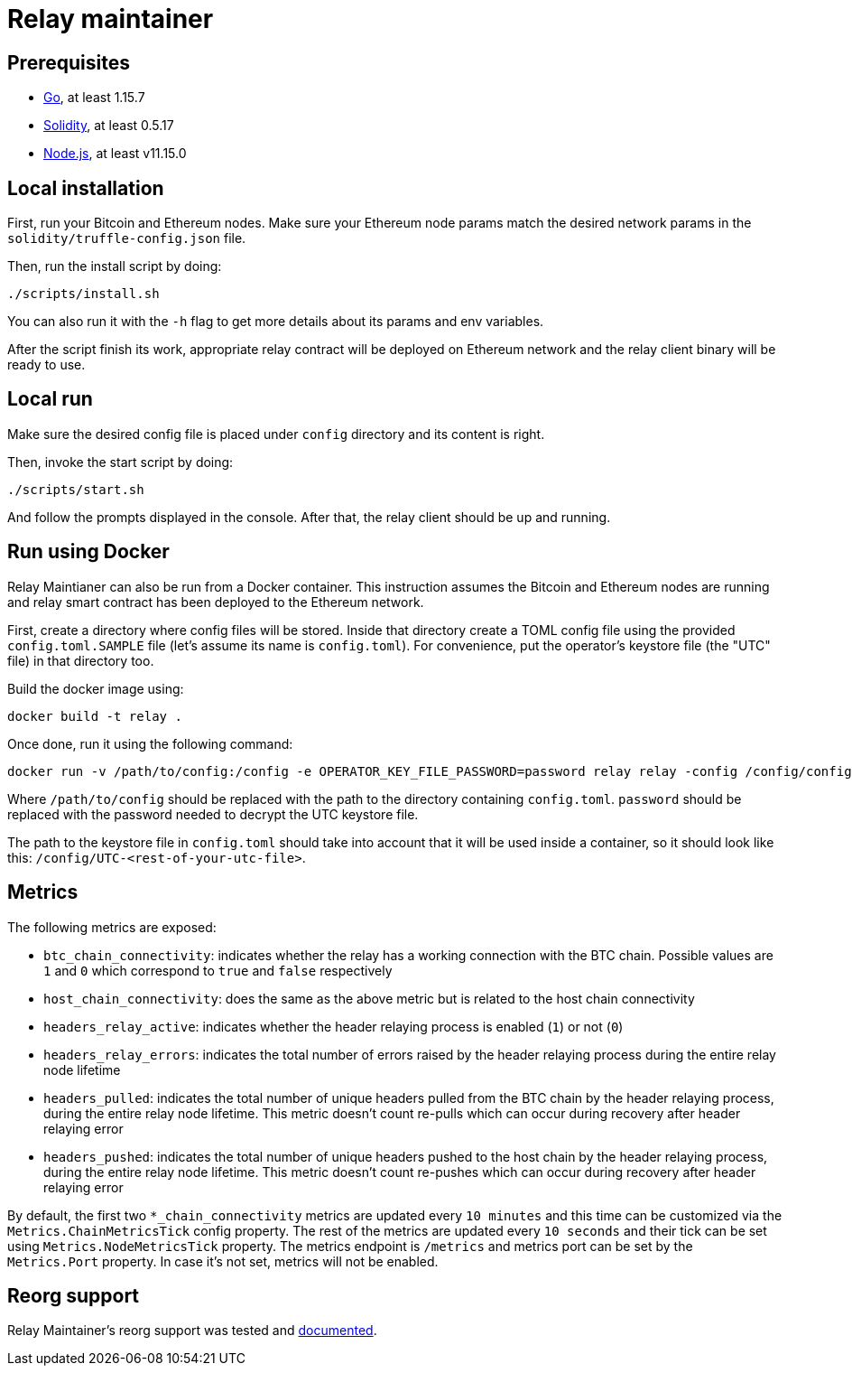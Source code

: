 :toc: macro

= Relay maintainer

== Prerequisites
- https://golang.org/[Go], at least 1.15.7
- https://github.com/ethereum/solidity[Solidity], at least 0.5.17
- https://nodejs.org/en/[Node.js], at least v11.15.0

== Local installation

First, run your Bitcoin and Ethereum nodes. Make sure your Ethereum node
params match the desired network params in the `solidity/truffle-config.json`
file.

Then, run the install script by doing:
```
./scripts/install.sh
```
You can also run it with the `-h` flag to get more details about its params
and env variables.

After the script finish its work, appropriate relay contract will be deployed
on Ethereum network and the relay client binary will be ready to use.

== Local run

Make sure the desired config file is placed under `config` directory and its
content is right.

Then, invoke the start script by doing:
```
./scripts/start.sh
```
And follow the prompts displayed in the console. After that, the relay client
should be up and running.

== Run using Docker

Relay Maintianer can also be run from a Docker container.
This instruction assumes the Bitcoin and Ethereum nodes are running and relay
smart contract has been deployed to the Ethereum network.

First, create a directory where config files will be stored.
Inside that directory create a TOML config file using the provided
`config.toml.SAMPLE` file (let's assume its name is `config.toml`).
For convenience, put the operator's keystore file (the "UTC" file)
in that directory too.

Build the docker image using:
```
docker build -t relay .
```
Once done, run it using the following command:
```
docker run -v /path/to/config:/config -e OPERATOR_KEY_FILE_PASSWORD=password relay relay -config /config/config.toml start
```

Where `/path/to/config` should be replaced with the path to the directory
containing `config.toml`. `password` should be replaced with the password
needed to decrypt the UTC keystore file.

The path to the keystore file in `config.toml` should take into account that it
will be used inside a container, so it should look like this:
`/config/UTC-<rest-of-your-utc-file>`.

== Metrics

The following metrics are exposed:

* `btc_chain_connectivity`: indicates whether the relay has a working connection
with the BTC chain. Possible values are `1` and `0` which correspond to `true`
and `false` respectively

* `host_chain_connectivity`: does the same as the above metric but is related to
the host chain connectivity

* `headers_relay_active`: indicates whether the header relaying process is
enabled (`1`) or not (`0`)

* `headers_relay_errors`: indicates the total number of errors raised by the
header relaying process during the entire relay node lifetime

* `headers_pulled`: indicates the total number of unique headers pulled from the
BTC chain by the header relaying process, during the entire relay node lifetime.
This metric doesn't count re-pulls which can occur during recovery after header
relaying error

* `headers_pushed`: indicates the total number of unique headers pushed to the
host chain by the header relaying process, during the entire relay node lifetime.
This metric doesn't count re-pushes which can occur during recovery after header
relaying error

By default, the first two `*_chain_connectivity` metrics are updated every
`10 minutes` and this time can be customized via the `Metrics.ChainMetricsTick`
config property. The rest of the metrics are updated every `10 seconds` and
their tick can be set using `Metrics.NodeMetricsTick` property. The metrics
endpoint is `/metrics` and metrics port can be set by the `Metrics.Port`
property. In case it's not set, metrics will not be enabled.


== Reorg support

Relay Maintainer's reorg support was tested and <<./docs/reorgs.adoc#title, documented>>.
